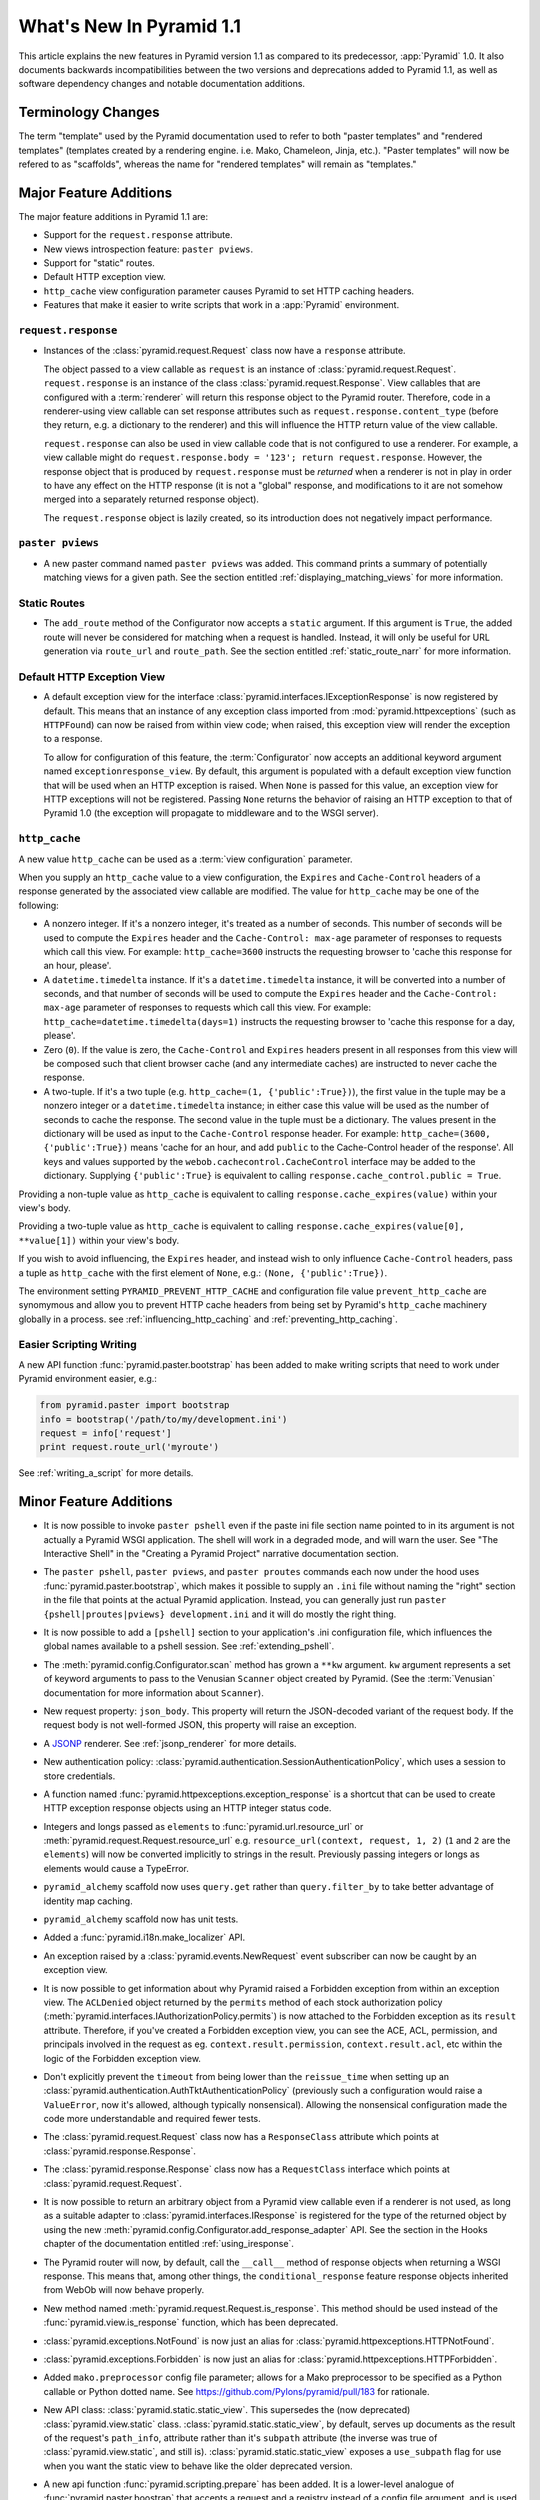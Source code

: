 What's New In Pyramid 1.1
=========================

This article explains the new features in Pyramid version 1.1 as compared to
its predecessor, :app:`Pyramid` 1.0.  It also documents backwards
incompatibilities between the two versions and deprecations added to Pyramid
1.1, as well as software dependency changes and notable documentation
additions.

Terminology Changes
-------------------

The term "template" used by the Pyramid documentation used to refer to both
"paster templates" and "rendered templates" (templates created by a rendering
engine.  i.e. Mako, Chameleon, Jinja, etc.).  "Paster templates" will now be
refered to as "scaffolds", whereas the name for "rendered templates" will
remain as "templates."

Major Feature Additions
-----------------------

The major feature additions in Pyramid 1.1 are:

- Support for the ``request.response`` attribute.

- New views introspection feature: ``paster pviews``.

- Support for "static" routes.

- Default HTTP exception view.

- ``http_cache`` view configuration parameter causes Pyramid to set HTTP
  caching headers.

- Features that make it easier to write scripts that work in a :app:`Pyramid`
  environment.

``request.response``
~~~~~~~~~~~~~~~~~~~~

- Instances of the :class:`pyramid.request.Request` class now have a
  ``response`` attribute.

  The object passed to a view callable as ``request`` is an instance of
  :class:`pyramid.request.Request`. ``request.response`` is an instance of
  the class :class:`pyramid.request.Response`.  View callables that are
  configured with a :term:`renderer` will return this response object to the
  Pyramid router.  Therefore, code in a renderer-using view callable can set
  response attributes such as ``request.response.content_type`` (before they
  return, e.g. a dictionary to the renderer) and this will influence the HTTP
  return value of the view callable.

  ``request.response`` can also be used in view callable code that is not
  configured to use a renderer.  For example, a view callable might do
  ``request.response.body = '123'; return request.response``.  However, the
  response object that is produced by ``request.response`` must be *returned*
  when a renderer is not in play in order to have any effect on the HTTP
  response (it is not a "global" response, and modifications to it are not
  somehow merged into a separately returned response object).

  The ``request.response`` object is lazily created, so its introduction does
  not negatively impact performance.

``paster pviews``
~~~~~~~~~~~~~~~~~

- A new paster command named ``paster pviews`` was added.  This command
  prints a summary of potentially matching views for a given path.  See
  the section entitled :ref:`displaying_matching_views` for more
  information.

Static Routes
~~~~~~~~~~~~~

- The ``add_route`` method of the Configurator now accepts a ``static``
  argument.  If this argument is ``True``, the added route will never be
  considered for matching when a request is handled.  Instead, it will only
  be useful for URL generation via ``route_url`` and ``route_path``.  See the
  section entitled :ref:`static_route_narr` for more information.

Default HTTP Exception View
~~~~~~~~~~~~~~~~~~~~~~~~~~~

- A default exception view for the interface
  :class:`pyramid.interfaces.IExceptionResponse` is now registered by
  default.  This means that an instance of any exception class imported from
  :mod:`pyramid.httpexceptions` (such as ``HTTPFound``) can now be raised
  from within view code; when raised, this exception view will render the
  exception to a response.

  To allow for configuration of this feature, the :term:`Configurator` now
  accepts an additional keyword argument named ``exceptionresponse_view``.
  By default, this argument is populated with a default exception view
  function that will be used when an HTTP exception is raised.  When ``None``
  is passed for this value, an exception view for HTTP exceptions will not be
  registered.  Passing ``None`` returns the behavior of raising an HTTP
  exception to that of Pyramid 1.0 (the exception will propagate to
  middleware and to the WSGI server).

``http_cache``
~~~~~~~~~~~~~~

A new value ``http_cache`` can be used as a :term:`view configuration`
parameter.

When you supply an ``http_cache`` value to a view configuration, the
``Expires`` and ``Cache-Control`` headers of a response generated by the
associated view callable are modified.  The value for ``http_cache`` may be
one of the following:

- A nonzero integer.  If it's a nonzero integer, it's treated as a number
  of seconds.  This number of seconds will be used to compute the
  ``Expires`` header and the ``Cache-Control: max-age`` parameter of
  responses to requests which call this view.  For example:
  ``http_cache=3600`` instructs the requesting browser to 'cache this
  response for an hour, please'.

- A ``datetime.timedelta`` instance.  If it's a ``datetime.timedelta``
  instance, it will be converted into a number of seconds, and that number
  of seconds will be used to compute the ``Expires`` header and the
  ``Cache-Control: max-age`` parameter of responses to requests which call
  this view.  For example: ``http_cache=datetime.timedelta(days=1)``
  instructs the requesting browser to 'cache this response for a day,
  please'.

- Zero (``0``).  If the value is zero, the ``Cache-Control`` and
  ``Expires`` headers present in all responses from this view will be
  composed such that client browser cache (and any intermediate caches) are
  instructed to never cache the response.

- A two-tuple.  If it's a two tuple (e.g. ``http_cache=(1,
  {'public':True})``), the first value in the tuple may be a nonzero
  integer or a ``datetime.timedelta`` instance; in either case this value
  will be used as the number of seconds to cache the response.  The second
  value in the tuple must be a dictionary.  The values present in the
  dictionary will be used as input to the ``Cache-Control`` response
  header.  For example: ``http_cache=(3600, {'public':True})`` means 'cache
  for an hour, and add ``public`` to the Cache-Control header of the
  response'.  All keys and values supported by the
  ``webob.cachecontrol.CacheControl`` interface may be added to the
  dictionary.  Supplying ``{'public':True}`` is equivalent to calling
  ``response.cache_control.public = True``.

Providing a non-tuple value as ``http_cache`` is equivalent to calling
``response.cache_expires(value)`` within your view's body.

Providing a two-tuple value as ``http_cache`` is equivalent to calling
``response.cache_expires(value[0], **value[1])`` within your view's body.

If you wish to avoid influencing, the ``Expires`` header, and instead wish
to only influence ``Cache-Control`` headers, pass a tuple as ``http_cache``
with the first element of ``None``, e.g.: ``(None, {'public':True})``.

The environment setting ``PYRAMID_PREVENT_HTTP_CACHE`` and configuration
file value ``prevent_http_cache`` are synomymous and allow you to prevent
HTTP cache headers from being set by Pyramid's ``http_cache`` machinery
globally in a process.  see :ref:`influencing_http_caching` and
:ref:`preventing_http_caching`.

Easier Scripting Writing
~~~~~~~~~~~~~~~~~~~~~~~~

A new API function :func:`pyramid.paster.bootstrap` has been added to make
writing scripts that need to work under Pyramid environment easier, e.g.:

.. code-block:: python

    from pyramid.paster import bootstrap
    info = bootstrap('/path/to/my/development.ini')
    request = info['request']
    print request.route_url('myroute')

See :ref:`writing_a_script` for more details.

Minor Feature Additions
-----------------------

- It is now possible to invoke ``paster pshell`` even if the paste ini file
  section name pointed to in its argument is not actually a Pyramid WSGI
  application.  The shell will work in a degraded mode, and will warn the
  user.  See "The Interactive Shell" in the "Creating a Pyramid Project"
  narrative documentation section.

- The ``paster pshell``, ``paster pviews``, and ``paster proutes`` commands
  each now under the hood uses :func:`pyramid.paster.bootstrap`, which makes
  it possible to supply an ``.ini`` file without naming the "right" section
  in the file that points at the actual Pyramid application.  Instead, you
  can generally just run ``paster {pshell|proutes|pviews} development.ini``
  and it will do mostly the right thing.

- It is now possible to add a ``[pshell]`` section to your application's .ini
  configuration file, which influences the global names available to a pshell
  session.  See :ref:`extending_pshell`.

- The :meth:`pyramid.config.Configurator.scan` method has grown a ``**kw``
  argument.  ``kw`` argument represents a set of keyword arguments to pass to
  the Venusian ``Scanner`` object created by Pyramid.  (See the
  :term:`Venusian` documentation for more information about ``Scanner``).

- New request property: ``json_body``. This property will return the
  JSON-decoded variant of the request body.  If the request body is not
  well-formed JSON, this property will raise an exception.

- A `JSONP <http://en.wikipedia.org/wiki/JSONP>`_ renderer.  See
  :ref:`jsonp_renderer` for more details.

- New authentication policy:
  :class:`pyramid.authentication.SessionAuthenticationPolicy`, which uses a
  session to store credentials.

- A function named :func:`pyramid.httpexceptions.exception_response` is a
  shortcut that can be used to create HTTP exception response objects using
  an HTTP integer status code.

- Integers and longs passed as ``elements`` to
  :func:`pyramid.url.resource_url` or
  :meth:`pyramid.request.Request.resource_url` e.g. ``resource_url(context,
  request, 1, 2)`` (``1`` and ``2`` are the ``elements``) will now be
  converted implicitly to strings in the result.  Previously passing integers
  or longs as elements would cause a TypeError.

- ``pyramid_alchemy`` scaffold now uses ``query.get`` rather than
  ``query.filter_by`` to take better advantage of identity map caching.

- ``pyramid_alchemy`` scaffold now has unit tests.

- Added a :func:`pyramid.i18n.make_localizer` API.

- An exception raised by a :class:`pyramid.events.NewRequest` event
  subscriber can now be caught by an exception view.

- It is now possible to get information about why Pyramid raised a Forbidden
  exception from within an exception view.  The ``ACLDenied`` object returned
  by the ``permits`` method of each stock authorization policy
  (:meth:`pyramid.interfaces.IAuthorizationPolicy.permits`) is now attached
  to the Forbidden exception as its ``result`` attribute.  Therefore, if
  you've created a Forbidden exception view, you can see the ACE, ACL,
  permission, and principals involved in the request as
  eg. ``context.result.permission``, ``context.result.acl``, etc within the
  logic of the Forbidden exception view.

- Don't explicitly prevent the ``timeout`` from being lower than the
  ``reissue_time`` when setting up an
  :class:`pyramid.authentication.AuthTktAuthenticationPolicy` (previously
  such a configuration would raise a ``ValueError``, now it's allowed,
  although typically nonsensical).  Allowing the nonsensical configuration
  made the code more understandable and required fewer tests.

- The :class:`pyramid.request.Request` class now has a ``ResponseClass``
  attribute which points at :class:`pyramid.response.Response`.

- The :class:`pyramid.response.Response` class now has a ``RequestClass``
  interface which points at :class:`pyramid.request.Request`.

- It is now possible to return an arbitrary object from a Pyramid view
  callable even if a renderer is not used, as long as a suitable adapter to
  :class:`pyramid.interfaces.IResponse` is registered for the type of the
  returned object by using the new
  :meth:`pyramid.config.Configurator.add_response_adapter` API.  See the
  section in the Hooks chapter of the documentation entitled
  :ref:`using_iresponse`.

- The Pyramid router will now, by default, call the ``__call__`` method of
  response objects when returning a WSGI response.  This means that, among
  other things, the ``conditional_response`` feature response objects
  inherited from WebOb will now behave properly.

- New method named :meth:`pyramid.request.Request.is_response`.  This method
  should be used instead of the :func:`pyramid.view.is_response` function,
  which has been deprecated.

- :class:`pyramid.exceptions.NotFound` is now just an alias for
  :class:`pyramid.httpexceptions.HTTPNotFound`.

- :class:`pyramid.exceptions.Forbidden` is now just an alias for
  :class:`pyramid.httpexceptions.HTTPForbidden`.

- Added ``mako.preprocessor`` config file parameter; allows for a Mako
  preprocessor to be specified as a Python callable or Python dotted name.
  See https://github.com/Pylons/pyramid/pull/183 for rationale.

- New API class: :class:`pyramid.static.static_view`.  This supersedes the
  (now deprecated) :class:`pyramid.view.static` class.
  :class:`pyramid.static.static_view`, by default, serves up documents as the
  result of the request's ``path_info``, attribute rather than it's
  ``subpath`` attribute (the inverse was true of
  :class:`pyramid.view.static`, and still is).
  :class:`pyramid.static.static_view` exposes a ``use_subpath`` flag for use
  when you want the static view to behave like the older deprecated version.

- A new api function :func:`pyramid.scripting.prepare` has been added.  It is
  a lower-level analogue of :func:`pyramid.paster.boostrap` that accepts a
  request and a registry instead of a config file argument, and is used for
  the same purpose:

  .. code-block:: python

      from pyramid.scripting import prepare
      info = prepare(registry=myregistry)
      request = info['request']
      print request.route_url('myroute')

- A new API function :func:`pyramid.scripting.make_request` has been added.
  The resulting request will have a ``registry`` attribute.  It is meant to
  be used in conjunction with :func:`pyramid.scripting.prepare` and/or
  :func:`pyramid.paster.bootstrap` (both of which accept a request as an
  argument):

  .. code-block:: python

      from pyramid.scripting import make_request
      request = make_request('/')

- New API attribute :attr:`pyramid.config.global_registries` is an iterable
  object that contains references to every Pyramid registry loaded into the
  current process via :meth:`pyramid.config.Configurator.make_app`.  It also
  has a ``last`` attribute containing the last registry loaded.  This is used
  by the scripting machinery, and is available for introspection.

Backwards Incompatibilities
---------------------------

- Pyramid no longer supports Python 2.4.  Python 2.5 or better is required to
  run Pyramid 1.1+.  Pyramid, however, does not work under any version of
  Python 3 yet.

- The Pyramid router now, by default, expects response objects returned from
  view callables to implement the :class:`pyramid.interfaces.IResponse`
  interface.  Unlike the Pyramid 1.0 version of this interface, objects which
  implement IResponse now must define a ``__call__`` method that accepts
  ``environ`` and ``start_response``, and which returns an ``app_iter``
  iterable, among other things.  Previously, it was possible to return any
  object which had the three WebOb ``app_iter``, ``headerlist``, and
  ``status`` attributes as a response, so this is a backwards
  incompatibility.  It is possible to get backwards compatibility back by
  registering an adapter to IResponse from the type of object you're now
  returning from view callables.  See the section in the Hooks chapter of the
  documentation entitled :ref:`using_iresponse`.

- The :class:`pyramid.interfaces.IResponse` interface is now much more
  extensive.  Previously it defined only ``app_iter``, ``status`` and
  ``headerlist``; now it is basically intended to directly mirror the
  ``webob.Response`` API, which has many methods and attributes.

- The :mod:`pyramid.httpexceptions` classes named ``HTTPFound``,
  ``HTTPMultipleChoices``, ``HTTPMovedPermanently``, ``HTTPSeeOther``,
  ``HTTPUseProxy``, and ``HTTPTemporaryRedirect`` now accept ``location`` as
  their first positional argument rather than ``detail``.  This means that
  you can do, e.g. ``return pyramid.httpexceptions.HTTPFound('http://foo')``
  rather than ``return
  pyramid.httpexceptions.HTTPFound(location='http//foo')`` (the latter will
  of course continue to work).

- The pyramid Router attempted to set a value into the key
  ``environ['repoze.bfg.message']`` when it caught a view-related exception
  for backwards compatibility with applications written for :mod:`repoze.bfg`
  during error handling.  It did this by using code that looked like so::

                    # "why" is an exception object
                    try: 
                        msg = why[0]
                    except:
                        msg = ''

                    environ['repoze.bfg.message'] = msg

  Use of the value ``environ['repoze.bfg.message']`` was docs-deprecated in
  Pyramid 1.0.  Our standing policy is to not remove features after a
  deprecation for two full major releases, so this code was originally slated
  to be removed in Pyramid 1.2.  However, computing the
  ``repoze.bfg.message`` value was the source of at least one bug found in
  the wild (https://github.com/Pylons/pyramid/issues/199), and there isn't a
  foolproof way to both preserve backwards compatibility and to fix the bug.
  Therefore, the code which sets the value has been removed in this release.
  Code in exception views which relies on this value's presence in the
  environment should now use the ``exception`` attribute of the request
  (e.g. ``request.exception[0]``) to retrieve the message instead of relying
  on ``request.environ['repoze.bfg.message']``.

Deprecations and Behavior Differences
-------------------------------------

.. note:: Under Python 2.7+, it's necessary to pass the Python interpreter
   the correct warning flags to see deprecation warnings emitted by Pyramid
   when porting your application from an older version of Pyramid.  Use the
   ``PYTHONWARNINGS`` environment variable with the value ``all`` in the
   shell you use to invoke ``paster serve`` to see these warnings, e.g. on
   UNIX, ``PYTHONWARNINGS=all bin/paster serve development.ini``.  Python 2.5
   and 2.6 show deprecation warnings by default, so this is unecessary there.
   All deprecation warnings are emitted to the console.

- The :class:`pyramid.view.static` class has been deprecated in favor of the
  newer :class:`pyramid.static.static_view` class.  A deprecation warning is
  raised when it is used.  You should replace it with a reference to
  :class:`pyramid.static.static_view` with the ``use_subpath=True`` argument.

- The ``paster pshell``, ``paster proutes``, and ``paster pviews`` commands
  now take a single argument in the form ``/path/to/config.ini#sectionname``
  rather than the previous 2-argument spelling ``/path/to/config.ini
  sectionname``.  ``#sectionname`` may be omitted, in which case ``#main`` is
  assumed.

- The default Mako renderer is now configured to escape all HTML in
  expression tags. This is intended to help prevent XSS attacks caused by
  rendering unsanitized input from users. To revert this behavior in user's
  templates, they need to filter the expression through the 'n' filter::

     ${ myhtml | n }.

  See https://github.com/Pylons/pyramid/issues/193.

- Deprecated all assignments to ``request.response_*`` attributes (for
  example ``request.response_content_type = 'foo'`` is now deprecated).
  Assignments and mutations of assignable request attributes that were
  considered by the framework for response influence are now deprecated:
  ``response_content_type``, ``response_headerlist``, ``response_status``,
  ``response_charset``, and ``response_cache_for``.  Instead of assigning
  these to the request object for later detection by the rendering machinery,
  users should use the appropriate API of the Response object created by
  accessing ``request.response`` (e.g. code which does
  ``request.response_content_type = 'abc'`` should be changed to
  ``request.response.content_type = 'abc'``).

- Passing view-related parameters to
  :meth:`pyramid.config.Configurator.add_route` is now deprecated.
  Previously, a view was permitted to be connected to a route using a set of
  ``view*`` parameters passed to the ``add_route`` method of the
  Configurator.  This was a shorthand which replaced the need to perform a
  subsequent call to ``add_view``. For example, it was valid (and often
  recommended) to do::

     config.add_route('home', '/', view='mypackage.views.myview',
                       view_renderer='some/renderer.pt')

  Passing ``view*`` arguments to ``add_route`` is now deprecated in favor of
  connecting a view to a predefined route via
  :meth:`pyramid.config.Configurator.add_view` using the route's
  ``route_name`` parameter.  As a result, the above example should now be
  spelled::

     config.add_route('home', '/')
     config.add_view('mypackage.views.myview', route_name='home',
                     renderer='some/renderer.pt')

  This deprecation was done to reduce confusion observed in IRC, as well as
  to (eventually) reduce documentation burden (see also
  https://github.com/Pylons/pyramid/issues/164).  A deprecation warning is
  now issued when any view-related parameter is passed to
  ``add_route``.

- Passing an ``environ`` dictionary to the ``__call__`` method of a
  "traverser" (e.g. an object that implements
  :class:`pyramid.interfaces.ITraverser` such as an instance of
  :class:`pyramid.traversal.ResourceTreeTraverser`) as its ``request``
  argument now causes a deprecation warning to be emitted.  Consumer code
  should pass a ``request`` object instead.  The fact that passing an environ
  dict is permitted has been documentation-deprecated since ``repoze.bfg``
  1.1, and this capability will be removed entirely in a future version.

- The following (undocumented, dictionary-like) methods of the
  :class:`pyramid.request.Request` object have been deprecated:
  ``__contains__``, ``__delitem__``, ``__getitem__``, ``__iter__``,
  ``__setitem__``, ``get``, ``has_key``, ``items``, ``iteritems``,
  ``itervalues``, ``keys``, ``pop``, ``popitem``, ``setdefault``, ``update``,
  and ``values``.  Usage of any of these methods will cause a deprecation
  warning to be emitted.  These methods were added for internal compatibility
  in ``repoze.bfg`` 1.1 (code that currently expects a request object
  expected an environ object in BFG 1.0 and before).  In a future version,
  these methods will be removed entirely.

- A custom request factory is now required to return a request object that
  has a ``response`` attribute (or "reified"/lazy property) if they the
  request is meant to be used in a view that uses a renderer.  This
  ``response`` attribute should be an instance of the class
  :class:`pyramid.response.Response`.

- The JSON and string renderer factories now assign to
  ``request.response.content_type`` rather than
  ``request.response_content_type``.

- Each built-in renderer factory now determines whether it should change the
  content type of the response by comparing the response's content type
  against the response's default content type; if the content type is the
  default content type (usually ``text/html``), the renderer changes the
  content type (to ``application/json`` or ``text/plain`` for JSON and string
  renderers respectively).

- The :func:`pyramid.wsgi.wsgiapp2` now uses a slightly different method of
  figuring out how to "fix" ``SCRIPT_NAME`` and ``PATH_INFO`` for the
  downstream application.  As a result, those values may differ slightly from
  the perspective of the downstream application (for example, ``SCRIPT_NAME``
  will now never possess a trailing slash).

- Previously, :class:`pyramid.request.Request` inherited from
  :class:`webob.request.Request` and implemented ``__getattr__``,
  ``__setattr__`` and ``__delattr__`` itself in order to override "adhoc
  attr" WebOb behavior where attributes of the request are stored in the
  environ.  Now, :class:`pyramid.request.Request` inherits from (the more
  recent) :class:`webob.request.BaseRequest` instead of
  :class:`webob.request.Request`, which provides the same behavior.
  :class:`pyramid.request.Request` no longer implements its own
  ``__getattr__``, ``__setattr__`` or ``__delattr__`` as a result.

- Deprecated :func:`pyramid.view.is_response` function in favor of
  (newly-added) :meth:`pyramid.request.Request.is_response` method.
  Determining if an object is truly a valid response object now requires
  access to the registry, which is only easily available as a request
  attribute.  The :func:`pyramid.view.is_response` function will still work
  until it is removed, but now may return an incorrect answer under some
  (very uncommon) circumstances.

- :class:`pyramid.response.Response` is now a *subclass* of
  ``webob.response.Response`` (in order to directly implement the
  :class:`pyramid.interfaces.IResponse` interface, to speed up response
  generation).

- The "exception response" objects importable from ``pyramid.httpexceptions``
  (e.g. ``HTTPNotFound``) are no longer just import aliases for classes that
  actually live in ``webob.exc``.  Instead, we've defined our own exception
  classes within the module that mirror and emulate the ``webob.exc``
  exception response objects almost entirely.  See
  :ref:`http_exception_hierarchy` in the Design Defense chapter for more
  information.

- When visiting a URL that represented a static view which resolved to a
  subdirectory, the ``index.html`` of that subdirectory would not be served
  properly.  Instead, a redirect to ``/subdir`` would be issued.  This has
  been fixed, and now visiting a subdirectory that contains an ``index.html``
  within a static view returns the index.html properly.  See also
  https://github.com/Pylons/pyramid/issues/67.

- Deprecated the
  :meth:`pyramid.config.Configurator.set_renderer_globals_factory` method and
  the ``renderer_globals`` Configurator constructor parameter.  Users should
  use convert code using this feature to use a BeforeRender event als
  :ref:`beforerender_event`.

- In Pyramid 1.0, the :class:`pyramid.events.subscriber` directive behaved
  contrary to the documentation when passed more than one interface object to
  its constructor.  For example, when the following listener was registered::

     @subscriber(IFoo, IBar)
     def expects_ifoo_events_and_ibar_events(event):
         print event

  The Events chapter docs claimed that the listener would be registered and
  listening for both ``IFoo`` and ``IBar`` events.  Instead, it registered an
  "object event" subscriber which would only be called if an IObjectEvent was
  emitted where the object interface was ``IFoo`` and the event interface was
  ``IBar``.

  The behavior now matches the documentation. If you were relying on the
  buggy behavior of the 1.0 ``subscriber`` directive in order to register an
  object event subscriber, you must now pass a sequence to indicate you'd
  like to register a subscriber for an object event. e.g.::

     @subscriber([IFoo, IBar])
     def expects_object_event(object, event):
         print object, event

- In 1.0, if a :class:`pyramid.events.BeforeRender` event subscriber added a
  value via the ``__setitem__`` or ``update`` methods of the event object
  with a key that already existed in the renderer globals dictionary, a
  ``KeyError`` was raised.  With the deprecation of the
  "add_renderer_globals" feature of the configurator, there was no way to
  override an existing value in the renderer globals dictionary that already
  existed.  Now, the event object will overwrite an older value that is
  already in the globals dictionary when its ``__setitem__`` or ``update`` is
  called (as well as the new ``setdefault`` method), just like a plain old
  dictionary.  As a result, for maximum interoperability with other
  third-party subscribers, if you write an event subscriber meant to be used
  as a BeforeRender subscriber, your subscriber code will now need to (using
  ``.get`` or ``__contains__`` of the event object) ensure no value already
  exists in the renderer globals dictionary before setting an overriding
  value.

- The :meth:`pyramid.config.Configurator.add_route` method allowed two routes
  with the same route to be added without an intermediate call to
  :meth:`pyramid.config.Configurator.commit``.  If you now receive a
  ``ConfigurationError`` at startup time that appears to be ``add_route``
  related, you'll need to either a) ensure that all of your route names are
  unique or b) call ``config.commit()`` before adding a second route with the
  name of a previously added name or c) use a Configurator that works in
  ``autocommit`` mode.

Dependency Changes
------------------

- Pyramid now depends on :term:`WebOb` >= 1.0.2 as tests depend on the bugfix
  in that release: "Fix handling of WSGI environs with missing
  ``SCRIPT_NAME``".  (Note that in reality, everyone should probably be using
  1.0.4 or better though, as WebOb 1.0.2 and 1.0.3 were effectively brownbag
  releases.)

Documentation Enhancements
--------------------------

- Added a section entitled :ref:`writing_a_script` to the "Command-Line
  Pyramid" chapter.

- The :ref:`bfg_wiki_tutorial` was updated slightly.

- The :ref:`bfg_sql_wiki_tutorial` was updated slightly.

- Made :class:`pyramid.interfaces.IAuthenticationPolicy` and
  :class:`pyramid.interfaces.IAuthorizationPolicy` public interfaces, and
  they are now referred to within the :mod:`pyramid.authentication` and
  :mod:`pyramid.authorization` API docs.

- Render the function definitions for each exposed interface in
  :mod:`pyramid.interfaces`.

- Add missing docs reference to
  :meth:`pyramid.config.Configurator.set_view_mapper` and refer to it within
  the documentation section entitled :ref:`using_a_view_mapper`.

- Added section to the "Environment Variables and ``.ini`` File Settings"
  chapter in the narrative documentation section entitled
  :ref:`adding_a_custom_setting`.

- Added documentation for a :term:`multidict` as
  :class:`pyramid.interfaces.IMultiDict`.

- Added a section to the "URL Dispatch" narrative chapter regarding the new
  "static" route feature entitled :ref:`static_route_narr`.

- Added API docs for :func:`pyramid.httpexceptions.exception_response`.

- Added :ref:`http_exceptions` section to Views narrative chapter including a
  description of :func:`pyramid.httpexceptions.exception_response`.

- Added API docs for
  :class:`pyramid.authentication.SessionAuthenticationPolicy`.

